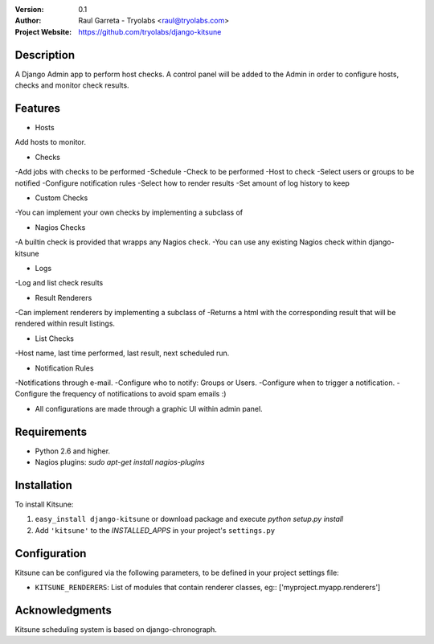 :Version: 
  0.1

:Author:
    Raul Garreta - Tryolabs <raul@tryolabs.com>

:Project Website:
   https://github.com/tryolabs/django-kitsune


***********
Description
***********

A Django Admin app to perform host checks. A control panel will be added to the Admin in order to configure hosts, checks and monitor check results.

********
Features
********

* Hosts
Add hosts to monitor.

* Checks
-Add jobs with checks to be performed
-Schedule
-Check to be performed
-Host to check
-Select users or groups to be notified
-Configure notification rules
-Select how to render results
-Set amount of log history to keep

* Custom Checks
-You can implement your own checks by implementing a subclass of

* Nagios Checks
-A builtin check is provided that wrapps any Nagios check.
-You can use any existing Nagios check within django-kitsune

* Logs
-Log and list check results

* Result Renderers
-Can implement renderers by implementing a subclass of
-Returns a html with the corresponding result that will be rendered within result listings.

* List Checks
-Host name, last time performed, last result, next scheduled run.

* Notification Rules
-Notifications through e-mail.
-Configure who to notify: Groups or Users.
-Configure when to trigger a notification.
-Configure the frequency of notifications to avoid spam emails :)

* All configurations are made through a graphic UI within admin panel.


************
Requirements
************

* Python 2.6 and higher.
* Nagios plugins: `sudo apt-get install nagios-plugins`

************
Installation
************

To install Kitsune:

1. ``easy_install django-kitsune`` or download package and execute `python setup.py install`
2. Add ``'kitsune'`` to the `INSTALLED_APPS` in your project's ``settings.py``

*************
Configuration
*************

Kitsune can be configured via the following parameters, to be defined in your project settings file:

* ``KITSUNE_RENDERERS``: List of modules that contain renderer classes, eg:: ['myproject.myapp.renderers']


***************
Acknowledgments
***************

Kitsune scheduling system is based on django-chronograph. 


